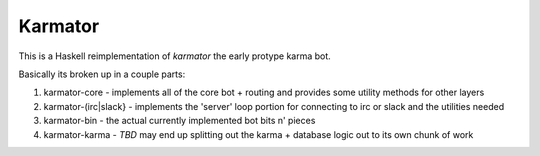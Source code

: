 Karmator
--------

This is a Haskell reimplementation of `karmator` the early protype karma bot.

Basically its broken up in a couple parts:

1. karmator-core - implements all of the core bot + routing and provides some utility methods for other layers

2. karmator-(irc|slack} - implements the 'server' loop portion for connecting to irc or slack and the utilities needed

3. karmator-bin - the actual currently implemented bot bits n' pieces

4. karmator-karma - *TBD* may end up splitting out the karma + database logic out to its own chunk of work
